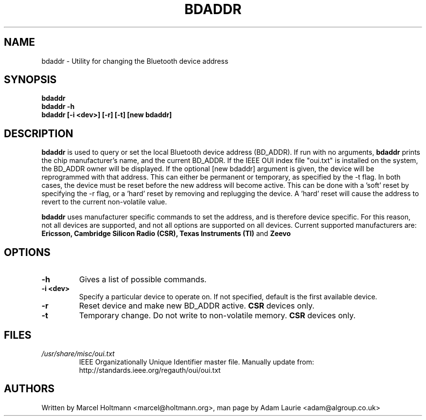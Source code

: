 .TH BDADDR 8 "Sep 27 2005" BlueZ "Linux System Administration"
.SH NAME
bdaddr \- Utility for changing the Bluetooth device address
.SH SYNOPSIS
.B bdaddr
.br
.B bdaddr -h
.br
.B bdaddr [-i <dev>] [-r] [-t] [new bdaddr]

.SH DESCRIPTION
.LP
.B
bdaddr
is used to query or set the local Bluetooth device address (BD_ADDR). If run
with no arguments, 
.B
bdaddr
prints the chip manufacturer's name, and the current BD_ADDR. If the IEEE OUI
index file "oui.txt" is installed on the system, the BD_ADDR owner will be
displayed. If the optional [new bdaddr] argument is given, the device will be
reprogrammed with that address. This can either be permanent or temporary, as
specified by the -t flag. In both cases, the device must be reset before the
new address will become active. This can be done with a 'soft' reset by
specifying the -r flag, or a 'hard' reset by removing and replugging the
device. A 'hard' reset will cause the address to revert to the current
non-volatile value.
.PP
.B
bdaddr
uses manufacturer specific commands to set the address, and is therefore
device specific. For this reason, not all devices are supported, and not all
options are supported on all devices.
Current supported manufacturers are:
.B Ericsson, Cambridge Silicon Radio (CSR), Texas Instruments (TI)
and
.B Zeevo

.SH OPTIONS
.TP
.BI -h
Gives a list of possible commands.
.TP
.BI -i\ <dev>
Specify a particular device to operate on. If not specified, default is the
first available device.
.TP
.BI -r
Reset device and make new BD_ADDR active. 
.B
CSR
devices only.
.TP
.BI -t
Temporary change. Do not write to non-volatile memory.
.B
CSR
devices only.
.SH FILES
.TP
.I
/usr/share/misc/oui.txt
IEEE Organizationally Unique Identifier master file.
Manually update from: http://standards.ieee.org/regauth/oui/oui.txt
.SH AUTHORS
Written by Marcel Holtmann <marcel@holtmann.org>,
man page by Adam Laurie <adam@algroup.co.uk>
.PP
